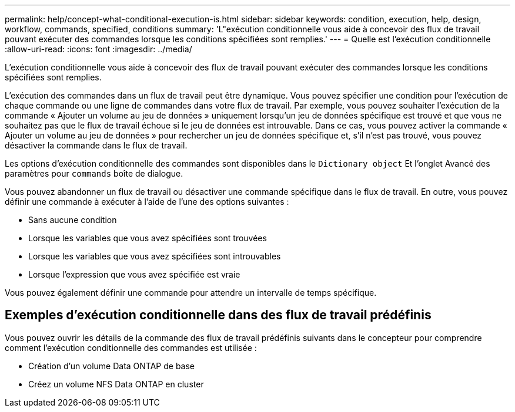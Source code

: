 ---
permalink: help/concept-what-conditional-execution-is.html 
sidebar: sidebar 
keywords: condition, execution, help, design, workflow, commands, specified, conditions 
summary: 'L"exécution conditionnelle vous aide à concevoir des flux de travail pouvant exécuter des commandes lorsque les conditions spécifiées sont remplies.' 
---
= Quelle est l'exécution conditionnelle
:allow-uri-read: 
:icons: font
:imagesdir: ../media/


[role="lead"]
L'exécution conditionnelle vous aide à concevoir des flux de travail pouvant exécuter des commandes lorsque les conditions spécifiées sont remplies.

L'exécution des commandes dans un flux de travail peut être dynamique. Vous pouvez spécifier une condition pour l'exécution de chaque commande ou une ligne de commandes dans votre flux de travail. Par exemple, vous pouvez souhaiter l'exécution de la commande « Ajouter un volume au jeu de données » uniquement lorsqu'un jeu de données spécifique est trouvé et que vous ne souhaitez pas que le flux de travail échoue si le jeu de données est introuvable. Dans ce cas, vous pouvez activer la commande « Ajouter un volume au jeu de données » pour rechercher un jeu de données spécifique et, s'il n'est pas trouvé, vous pouvez désactiver la commande dans le flux de travail.

Les options d'exécution conditionnelle des commandes sont disponibles dans le `Dictionary object` Et l'onglet Avancé des paramètres pour `commands` boîte de dialogue.

Vous pouvez abandonner un flux de travail ou désactiver une commande spécifique dans le flux de travail. En outre, vous pouvez définir une commande à exécuter à l'aide de l'une des options suivantes :

* Sans aucune condition
* Lorsque les variables que vous avez spécifiées sont trouvées
* Lorsque les variables que vous avez spécifiées sont introuvables
* Lorsque l'expression que vous avez spécifiée est vraie


Vous pouvez également définir une commande pour attendre un intervalle de temps spécifique.



== Exemples d'exécution conditionnelle dans des flux de travail prédéfinis

Vous pouvez ouvrir les détails de la commande des flux de travail prédéfinis suivants dans le concepteur pour comprendre comment l'exécution conditionnelle des commandes est utilisée :

* Création d'un volume Data ONTAP de base
* Créez un volume NFS Data ONTAP en cluster


